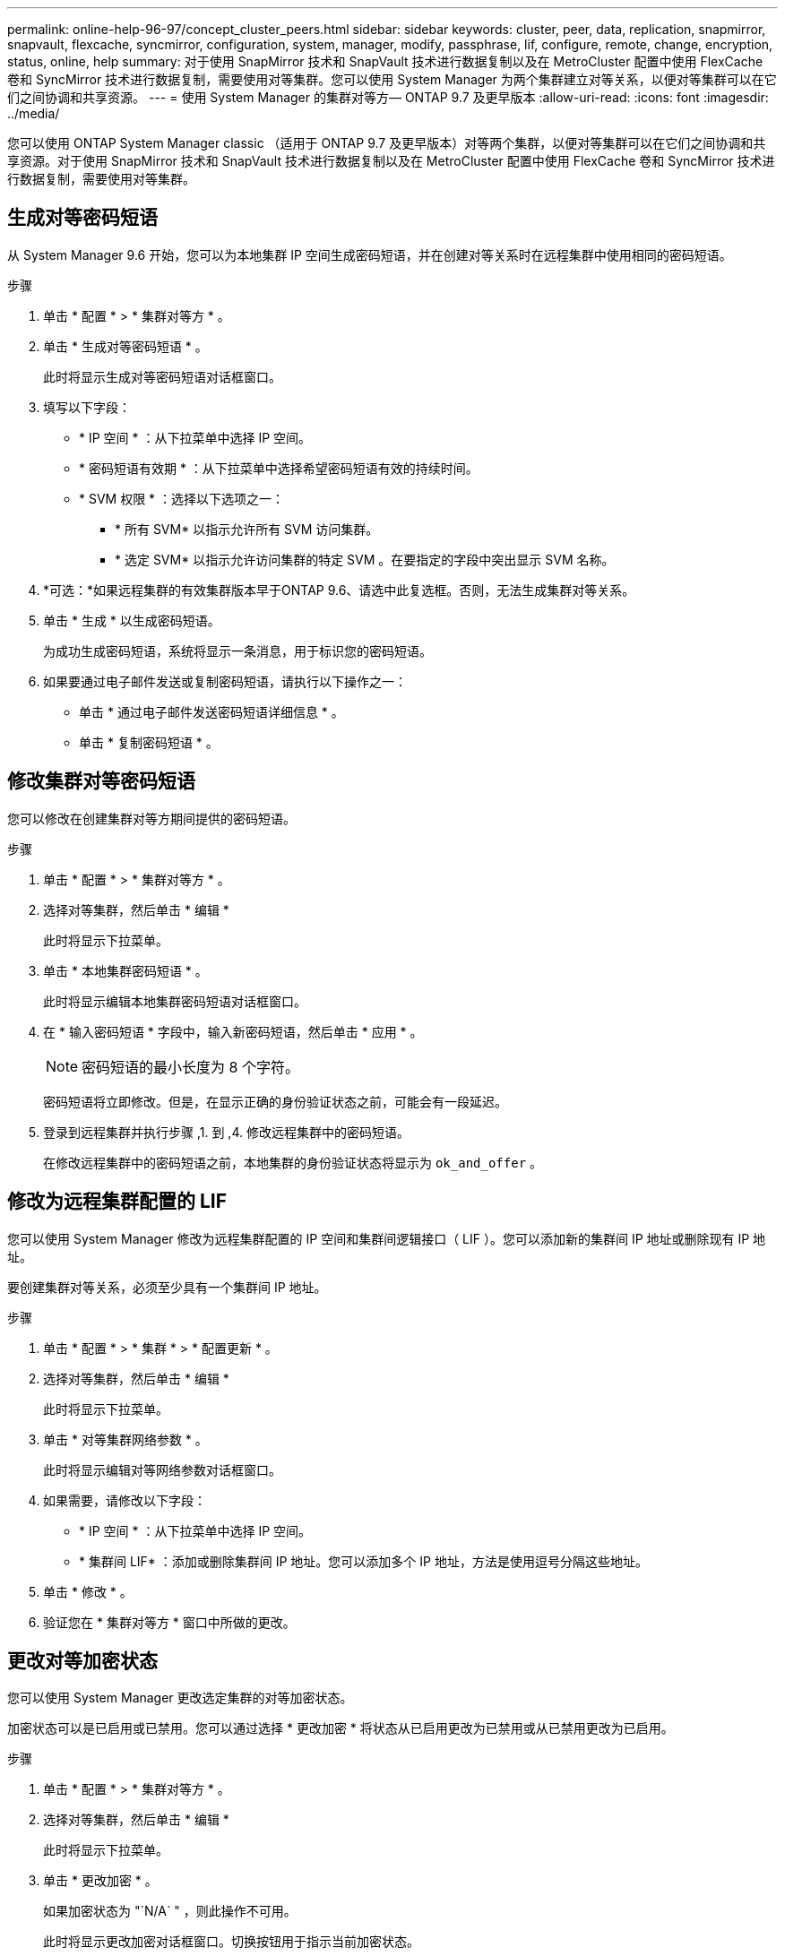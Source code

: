 ---
permalink: online-help-96-97/concept_cluster_peers.html 
sidebar: sidebar 
keywords: cluster, peer, data, replication, snapmirror, snapvault, flexcache, syncmirror, configuration, system, manager, modify, passphrase, lif, configure, remote, change, encryption, status, online, help 
summary: 对于使用 SnapMirror 技术和 SnapVault 技术进行数据复制以及在 MetroCluster 配置中使用 FlexCache 卷和 SyncMirror 技术进行数据复制，需要使用对等集群。您可以使用 System Manager 为两个集群建立对等关系，以便对等集群可以在它们之间协调和共享资源。 
---
= 使用 System Manager 的集群对等方— ONTAP 9.7 及更早版本
:allow-uri-read: 
:icons: font
:imagesdir: ../media/


[role="lead"]
您可以使用 ONTAP System Manager classic （适用于 ONTAP 9.7 及更早版本）对等两个集群，以便对等集群可以在它们之间协调和共享资源。对于使用 SnapMirror 技术和 SnapVault 技术进行数据复制以及在 MetroCluster 配置中使用 FlexCache 卷和 SyncMirror 技术进行数据复制，需要使用对等集群。



== 生成对等密码短语

从 System Manager 9.6 开始，您可以为本地集群 IP 空间生成密码短语，并在创建对等关系时在远程集群中使用相同的密码短语。

.步骤
. 单击 * 配置 * > * 集群对等方 * 。
. 单击 * 生成对等密码短语 * 。
+
此时将显示生成对等密码短语对话框窗口。

. 填写以下字段：
+
** * IP 空间 * ：从下拉菜单中选择 IP 空间。
** * 密码短语有效期 * ：从下拉菜单中选择希望密码短语有效的持续时间。
** * SVM 权限 * ：选择以下选项之一：
+
*** * 所有 SVM* 以指示允许所有 SVM 访问集群。
*** * 选定 SVM* 以指示允许访问集群的特定 SVM 。在要指定的字段中突出显示 SVM 名称。




. *可选：*如果远程集群的有效集群版本早于ONTAP 9.6、请选中此复选框。否则，无法生成集群对等关系。
. 单击 * 生成 * 以生成密码短语。
+
为成功生成密码短语，系统将显示一条消息，用于标识您的密码短语。

. 如果要通过电子邮件发送或复制密码短语，请执行以下操作之一：
+
** 单击 * 通过电子邮件发送密码短语详细信息 * 。
** 单击 * 复制密码短语 * 。






== 修改集群对等密码短语

您可以修改在创建集群对等方期间提供的密码短语。

.步骤
. 单击 * 配置 * > * 集群对等方 * 。
. 选择对等集群，然后单击 * 编辑 *
+
此时将显示下拉菜单。

. 单击 * 本地集群密码短语 * 。
+
此时将显示编辑本地集群密码短语对话框窗口。

. 在 * 输入密码短语 * 字段中，输入新密码短语，然后单击 * 应用 * 。
+
[NOTE]
====
密码短语的最小长度为 8 个字符。

====
+
密码短语将立即修改。但是，在显示正确的身份验证状态之前，可能会有一段延迟。

. 登录到远程集群并执行步骤 ,1. 到 ,4. 修改远程集群中的密码短语。
+
在修改远程集群中的密码短语之前，本地集群的身份验证状态将显示为 `ok_and_offer` 。





== 修改为远程集群配置的 LIF

您可以使用 System Manager 修改为远程集群配置的 IP 空间和集群间逻辑接口（ LIF ）。您可以添加新的集群间 IP 地址或删除现有 IP 地址。

要创建集群对等关系，必须至少具有一个集群间 IP 地址。

.步骤
. 单击 * 配置 * > * 集群 * > * 配置更新 * 。
. 选择对等集群，然后单击 * 编辑 *
+
此时将显示下拉菜单。

. 单击 * 对等集群网络参数 * 。
+
此时将显示编辑对等网络参数对话框窗口。

. 如果需要，请修改以下字段：
+
** * IP 空间 * ：从下拉菜单中选择 IP 空间。
** * 集群间 LIF* ：添加或删除集群间 IP 地址。您可以添加多个 IP 地址，方法是使用逗号分隔这些地址。


. 单击 * 修改 * 。
. 验证您在 * 集群对等方 * 窗口中所做的更改。




== 更改对等加密状态

您可以使用 System Manager 更改选定集群的对等加密状态。

加密状态可以是已启用或已禁用。您可以通过选择 * 更改加密 * 将状态从已启用更改为已禁用或从已禁用更改为已启用。

.步骤
. 单击 * 配置 * > * 集群对等方 * 。
. 选择对等集群，然后单击 * 编辑 *
+
此时将显示下拉菜单。

. 单击 * 更改加密 * 。
+
如果加密状态为 "`N/A` " ，则此操作不可用。

+
此时将显示更改加密对话框窗口。切换按钮用于指示当前加密状态。

. 滑动切换按钮以更改对等加密状态，然后继续。
+
** 如果当前加密状态为 "`none` " ，则可以滑动切换按钮将此状态更改为 "`tls_psk` " 来启用加密。
** 如果当前加密状态为 "`tls_psk` " ，则可以滑动切换按钮将状态更改为 "`none` " 来禁用加密。


. 启用或禁用对等加密后，您可以生成一个新密码短语并在对等集群上提供该密码短语，也可以应用已在对等集群上生成的现有密码短语。
+
[NOTE]
====
如果本地站点上使用的密码短语与远程站点上使用的密码短语不匹配，则集群对等关系将无法正常运行。

====
+
选择以下选项之一：

+
** * 生成密码短语 * ：继续执行步骤 ,#stef_1ABA15926174E709CA59192E200ABe3。
** * 已有密码短语 * ：继续执行步骤 ,#stef_2EFD822431974811AD2260C3F31DC977。


. 如果选择 * 生成密码短语 * ，请填写必要的字段：
+
** * IP 空间 * ：从下拉菜单中选择 IP 空间。
** * 密码短语有效期 * ：从下拉菜单中选择希望密码短语有效的持续时间。
** * SVM 权限 * ：选择以下选项之一：
+
*** * 所有 SVM* 以指示允许所有 SVM 访问集群。
*** * 选定 SVM* 以指示允许访问集群的特定 SVM 。在要指定的字段中突出显示 SVM 名称。




. *可选：*如果远程集群的有效集群版本早于ONTAP 9.6、请选中此复选框。否则，将无法生成密码短语。
. 单击 * 应用 * 。
+
系统将为此关系生成密码短语并显示此密码短语。您可以复制密码短语或通过电子邮件发送密码短语。

+
在选定密码短语有效期内，本地集群的身份验证状态将显示为 `ok_and_offer` ，直到您在远程集群上提供密码短语为止。

. 如果您已在远程集群中生成新密码短语，请执行以下子步骤：
+
.. 单击 * 已有密码短语 * 。
.. 在 * 密码短语 * 字段中输入在远程集群中生成的同一密码短语。
.. 单击 * 应用 * 。






== 删除集群对等关系

如果不再需要集群对等关系，您可以使用 System Manager 删除此关系。您必须从对等关系中的每个集群中删除集群对等关系。

.步骤
. 单击 * 配置 * > * 集群对等方 * 。
. 选择要删除关系的集群对等方，然后单击 * 删除 * 。
. 选中确认复选框，然后单击 * 删除 * 。
. 登录到远程集群并执行步骤 ,1. 到 ,3. 删除本地集群与远程集群之间的对等关系。
+
对等关系的状态将显示为 "`unhealthy` " ，直到从本地集群和远程集群中删除此关系为止。





== 集群对等方窗口

您可以使用集群对等方窗口管理对等集群关系，从而可以将数据从一个集群移动到另一个集群。



=== 命令按钮

* * 创建 * 。
+
打开创建集群对等对话框，在此可以创建与远程集群的关系。

* * 编辑 * 。
+
显示一个下拉菜单，其中包含以下选项：

+
** * 本地集群密码短语 *
+
打开编辑本地集群密码短语对话框，在此可以输入新密码短语以验证本地集群。

** * 对等集群网络参数 *
+
打开编辑对等集群网络参数对话框，在此可以修改 IP 空间以及添加或删除集群间 LIF IP 地址。

+
您可以添加多个 IP 地址，以逗号分隔。

** * 更改加密 *
+
打开选定对等集群的更改加密对话框。在更改对等关系的加密时，您可以生成新的密码短语，也可以提供已在远程对等集群上生成的密码短语。

+
如果加密状态为 "`N/A` " ，则此操作不可用。



* * 删除 *
+
打开删除集群对等关系对话框，在此可以删除选定的对等集群关系。

* * 刷新 *
+
更新窗口中的信息。

* * 管理 SVM 权限 *
+
允许 SVM 自动接受 SVM 对等请求。

* * 生成对等密码短语 *
+
用于通过指定 IP 空间，设置密码短语有效期限以及指定为其授予权限的 SVM 来为本地集群 IP 空间生成密码短语。

+
您可以在远程集群中使用相同的密码短语建立对等关系。





=== 对等集群列表

* * 对等集群 *
+
指定关系中对等集群的名称。

* * 可用性 *
+
指定对等集群是否可用于通信。

* * 身份验证状态 *
+
指定对等集群是否经过身份验证。

* * 本地集群 IP 空间 *
+
显示与本地集群对等关系关联的 IP 空间。

* * 对等集群集群间 IP 地址 *
+
显示与集群间对等关系关联的 IP 地址。

* * 上次更新时间 *
+
显示上次修改对等集群的时间。

* * 加密 *
+
显示对等关系的加密状态。

+
[NOTE]
====
从 System Manager 9.6 开始，当您在两个集群之间建立对等关系时，对等关系默认处于加密状态

====
+
** * 不适用 * ：加密不适用于此关系。
** * 无 * ：对等关系未加密。
** * TLS PSK* ：对等关系已加密。



